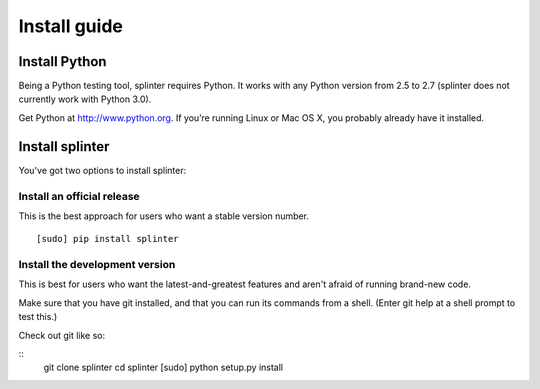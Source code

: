+++++++++++++
Install guide
+++++++++++++

Install Python
==============

Being a Python testing tool, splinter requires Python. It works with any Python version from 2.5 to 2.7 (splinter does not currently work with Python 3.0).

Get Python at http://www.python.org. If you’re running Linux or Mac OS X, you probably already have it installed.

Install splinter
================

You've got two options to install splinter:

Install an official release
---------------------------

This is the best approach for users who want a stable version number.


::

	[sudo] pip install splinter



Install the development version
-------------------------------

This is best for users who want the latest-and-greatest features and aren't afraid of running brand-new code. 

Make sure that you have git installed, and that you can run its commands from a shell. (Enter git help at a shell prompt to test this.)

Check out git like so:

::
    git clone splinter
    cd splinter
    [sudo] python setup.py install
